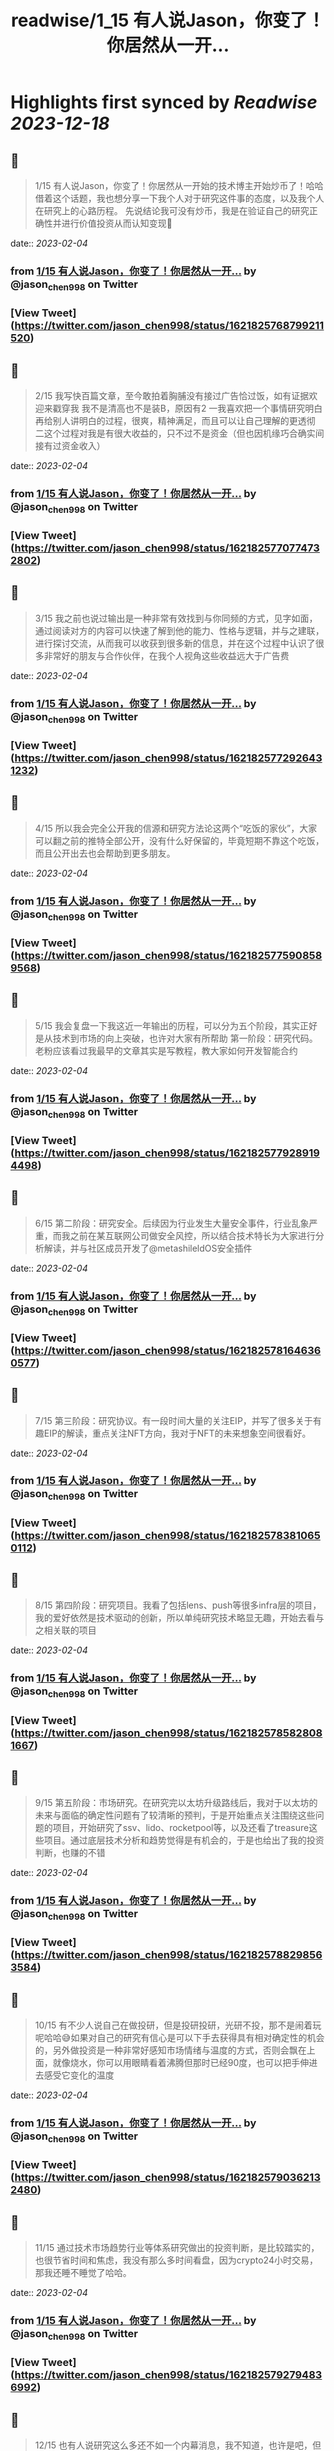 :PROPERTIES:
:title: readwise/1_15 有人说Jason，你变了！你居然从一开...
:END:

:PROPERTIES:
:author: [[jason_chen998 on Twitter]]
:full-title: "1/15 有人说Jason，你变了！你居然从一开..."
:category: [[tweets]]
:url: https://twitter.com/jason_chen998/status/1621825768799211520
:image-url: https://pbs.twimg.com/profile_images/1653068718321336321/grq9EkXA.jpg
:END:

* Highlights first synced by [[Readwise]] [[2023-12-18]]
** 📌
#+BEGIN_QUOTE
1/15 有人说Jason，你变了！你居然从一开始的技术博主开始炒币了！哈哈借着这个话题，我也想分享一下我个人对于研究这件事的态度，以及我个人在研究上的心路历程。
先说结论我可没有炒币，我是在验证自己的研究正确性并进行价值投资从而认知变现🤨 
#+END_QUOTE
    date:: [[2023-02-04]]
*** from _1/15 有人说Jason，你变了！你居然从一开..._ by @jason_chen998 on Twitter
*** [View Tweet](https://twitter.com/jason_chen998/status/1621825768799211520)
** 📌
#+BEGIN_QUOTE
2/15 我写快百篇文章，至今敢拍着胸脯没有接过广告恰过饭，如有证据欢迎来戳穿我
我不是清高也不是装B，原因有2
一我喜欢把一个事情研究明白再给别人讲明白的过程，很爽，精神满足，而且可以让自己理解的更透彻
二这个过程对我是有很大收益的，只不过不是资金（但也因机缘巧合确实间接有过资金收入） 
#+END_QUOTE
    date:: [[2023-02-04]]
*** from _1/15 有人说Jason，你变了！你居然从一开..._ by @jason_chen998 on Twitter
*** [View Tweet](https://twitter.com/jason_chen998/status/1621825770774732802)
** 📌
#+BEGIN_QUOTE
3/15 我之前也说过输出是一种非常有效找到与你同频的方式，见字如面，通过阅读对方的内容可以快速了解到他的能力、性格与逻辑，并与之建联，进行探讨交流，从而我可以收获到很多新的信息，并在这个过程中认识了很多非常好的朋友与合作伙伴，在我个人视角这些收益远大于广告费 
#+END_QUOTE
    date:: [[2023-02-04]]
*** from _1/15 有人说Jason，你变了！你居然从一开..._ by @jason_chen998 on Twitter
*** [View Tweet](https://twitter.com/jason_chen998/status/1621825772926431232)
** 📌
#+BEGIN_QUOTE
4/15 所以我会完全公开我的信源和研究方法论这两个“吃饭的家伙”，大家可以翻之前的推特全部公开，没有什么好保留的，毕竟短期不靠这个吃饭，而且公开出去也会帮助到更多朋友。 
#+END_QUOTE
    date:: [[2023-02-04]]
*** from _1/15 有人说Jason，你变了！你居然从一开..._ by @jason_chen998 on Twitter
*** [View Tweet](https://twitter.com/jason_chen998/status/1621825775908589568)
** 📌
#+BEGIN_QUOTE
5/15 我会复盘一下我这近一年输出的历程，可以分为五个阶段，其实正好是从技术到市场的向上突破，也许对大家有所帮助
第一阶段：研究代码。老粉应该看过我最早的文章其实是写教程，教大家如何开发智能合约 
#+END_QUOTE
    date:: [[2023-02-04]]
*** from _1/15 有人说Jason，你变了！你居然从一开..._ by @jason_chen998 on Twitter
*** [View Tweet](https://twitter.com/jason_chen998/status/1621825779289194498)
** 📌
#+BEGIN_QUOTE
6/15 第二阶段：研究安全。后续因为行业发生大量安全事件，行业乱象严重，而我之前在某互联网公司做安全风控，所以结合技术特长为大家进行分析解读，并与社区成员开发了@metashileldOS安全插件 
#+END_QUOTE
    date:: [[2023-02-04]]
*** from _1/15 有人说Jason，你变了！你居然从一开..._ by @jason_chen998 on Twitter
*** [View Tweet](https://twitter.com/jason_chen998/status/1621825781646360577)
** 📌
#+BEGIN_QUOTE
7/15 第三阶段：研究协议。有一段时间大量的关注EIP，并写了很多关于有趣EIP的解读，重点关注NFT方向，我对于NFT的未来想象空间很看好。 
#+END_QUOTE
    date:: [[2023-02-04]]
*** from _1/15 有人说Jason，你变了！你居然从一开..._ by @jason_chen998 on Twitter
*** [View Tweet](https://twitter.com/jason_chen998/status/1621825783810650112)
** 📌
#+BEGIN_QUOTE
8/15 第四阶段：研究项目。我看了包括lens、push等很多infra层的项目，我的爱好依然是技术驱动的创新，所以单纯研究技术略显无趣，开始去看与之相关联的项目 
#+END_QUOTE
    date:: [[2023-02-04]]
*** from _1/15 有人说Jason，你变了！你居然从一开..._ by @jason_chen998 on Twitter
*** [View Tweet](https://twitter.com/jason_chen998/status/1621825785828081667)
** 📌
#+BEGIN_QUOTE
9/15 第五阶段：市场研究。在研究完以太坊升级路线后，我对于以太坊的未来与面临的确定性问题有了较清晰的预判，于是开始重点关注围绕这些问题的项目，开始研究了ssv、lido、rocketpool等，以及还看了treasure这些项目。通过底层技术分析和趋势觉得是有机会的，于是也给出了我的投资判断，也赚的不错 
#+END_QUOTE
    date:: [[2023-02-04]]
*** from _1/15 有人说Jason，你变了！你居然从一开..._ by @jason_chen998 on Twitter
*** [View Tweet](https://twitter.com/jason_chen998/status/1621825788298563584)
** 📌
#+BEGIN_QUOTE
10/15 有不少人说自己在做投研，但是投研投研，光研不投，那不是闹着玩呢哈哈😅如果对自己的研究有信心是可以下手去获得具有相对确定性的机会的，另外做投资是一种非常好感知市场情绪与温度的方式，否则会飘在上面，就像烧水，你可以用眼睛看着沸腾但那时已经90度，也可以把手伸进去感受它变化的温度 
#+END_QUOTE
    date:: [[2023-02-04]]
*** from _1/15 有人说Jason，你变了！你居然从一开..._ by @jason_chen998 on Twitter
*** [View Tweet](https://twitter.com/jason_chen998/status/1621825790362132480)
** 📌
#+BEGIN_QUOTE
11/15 通过技术市场趋势行业等体系研究做出的投资判断，是比较踏实的，也很节省时间和焦虑，我没有那么多时间看盘，因为crypto24小时交易，那我还睡不睡觉了哈哈。 
#+END_QUOTE
    date:: [[2023-02-04]]
*** from _1/15 有人说Jason，你变了！你居然从一开..._ by @jason_chen998 on Twitter
*** [View Tweet](https://twitter.com/jason_chen998/status/1621825792794836992)
** 📌
#+BEGIN_QUOTE
12/15 也有人说研究这么多还不如一个内幕消息，我不知道，也许是吧，但是对我来说收益是研究的副产品，顺带着的事，而不是主要目标，目标变了，动作就会走型，过程也会无趣 
#+END_QUOTE
    date:: [[2023-02-04]]
*** from _1/15 有人说Jason，你变了！你居然从一开..._ by @jason_chen998 on Twitter
*** [View Tweet](https://twitter.com/jason_chen998/status/1621825795298840578)
** 📌
#+BEGIN_QUOTE
13/15 但是技术型研究我认为有一个小问题就是很难切换生态，“根”扎的太深了，比如我对以太坊技术上很熟悉，所以看项目逻辑会得心应手，但是对其他链如aptos就不熟悉，很难顺手的分析上面的内容。而如果只做上层应用和模型分析是不存在这个问题的 
#+END_QUOTE
    date:: [[2023-02-04]]
*** from _1/15 有人说Jason，你变了！你居然从一开..._ by @jason_chen998 on Twitter
*** [View Tweet](https://twitter.com/jason_chen998/status/1621825797697966080)
** 📌
#+BEGIN_QUOTE
14/15 最后其实我写这些内容也是有一些意料之外的惊喜收益，虽然不多但是是对自我的肯定，如获得了mirror spotlight和 push RockstarsOfPush 
#+END_QUOTE
    date:: [[2023-02-04]]
*** from _1/15 有人说Jason，你变了！你居然从一开..._ by @jason_chen998 on Twitter
*** [View Tweet](https://twitter.com/jason_chen998/status/1621825799874838529)
** 📌
#+BEGIN_QUOTE
15/15 我是喜欢打明牌的人，把做事的目的与底线说清楚后让自己透明，这样可以消除很多风险与疑惑，我曾问过合作伙伴大家告诉我每个人如果离开可能是什么原因，知道原因后，我会尽量不要去碰，就像是不少人肯定嘀咕我这么努力输出是不是有目的，别是在养韭菜打算盘，所以我打明牌，也很符合Web3精神哈哈 
#+END_QUOTE
    date:: [[2023-02-04]]
*** from _1/15 有人说Jason，你变了！你居然从一开..._ by @jason_chen998 on Twitter
*** [View Tweet](https://twitter.com/jason_chen998/status/1621825802206855168)